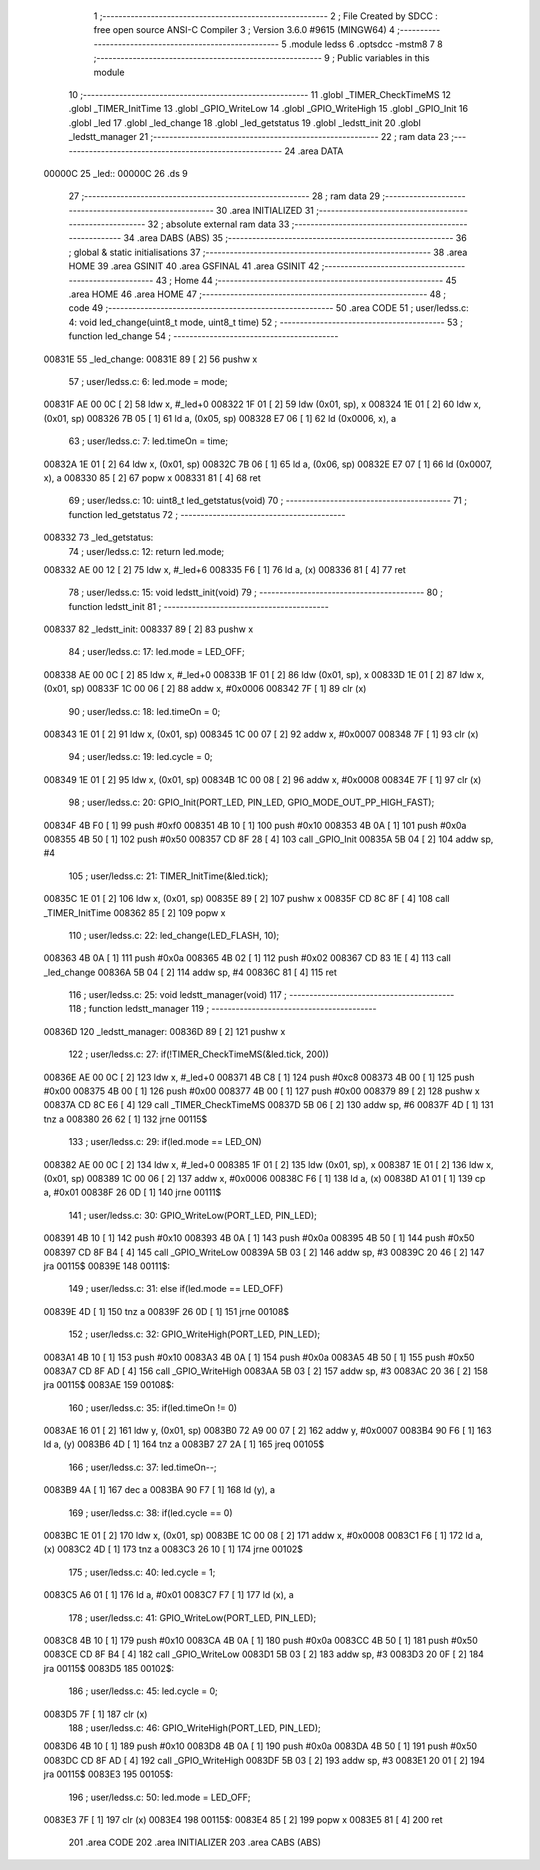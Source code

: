                                       1 ;--------------------------------------------------------
                                      2 ; File Created by SDCC : free open source ANSI-C Compiler
                                      3 ; Version 3.6.0 #9615 (MINGW64)
                                      4 ;--------------------------------------------------------
                                      5 	.module ledss
                                      6 	.optsdcc -mstm8
                                      7 	
                                      8 ;--------------------------------------------------------
                                      9 ; Public variables in this module
                                     10 ;--------------------------------------------------------
                                     11 	.globl _TIMER_CheckTimeMS
                                     12 	.globl _TIMER_InitTime
                                     13 	.globl _GPIO_WriteLow
                                     14 	.globl _GPIO_WriteHigh
                                     15 	.globl _GPIO_Init
                                     16 	.globl _led
                                     17 	.globl _led_change
                                     18 	.globl _led_getstatus
                                     19 	.globl _ledstt_init
                                     20 	.globl _ledstt_manager
                                     21 ;--------------------------------------------------------
                                     22 ; ram data
                                     23 ;--------------------------------------------------------
                                     24 	.area DATA
      00000C                         25 _led::
      00000C                         26 	.ds 9
                                     27 ;--------------------------------------------------------
                                     28 ; ram data
                                     29 ;--------------------------------------------------------
                                     30 	.area INITIALIZED
                                     31 ;--------------------------------------------------------
                                     32 ; absolute external ram data
                                     33 ;--------------------------------------------------------
                                     34 	.area DABS (ABS)
                                     35 ;--------------------------------------------------------
                                     36 ; global & static initialisations
                                     37 ;--------------------------------------------------------
                                     38 	.area HOME
                                     39 	.area GSINIT
                                     40 	.area GSFINAL
                                     41 	.area GSINIT
                                     42 ;--------------------------------------------------------
                                     43 ; Home
                                     44 ;--------------------------------------------------------
                                     45 	.area HOME
                                     46 	.area HOME
                                     47 ;--------------------------------------------------------
                                     48 ; code
                                     49 ;--------------------------------------------------------
                                     50 	.area CODE
                                     51 ;	user/ledss.c: 4: void led_change(uint8_t mode, uint8_t time)
                                     52 ;	-----------------------------------------
                                     53 ;	 function led_change
                                     54 ;	-----------------------------------------
      00831E                         55 _led_change:
      00831E 89               [ 2]   56 	pushw	x
                                     57 ;	user/ledss.c: 6: led.mode = mode;
      00831F AE 00 0C         [ 2]   58 	ldw	x, #_led+0
      008322 1F 01            [ 2]   59 	ldw	(0x01, sp), x
      008324 1E 01            [ 2]   60 	ldw	x, (0x01, sp)
      008326 7B 05            [ 1]   61 	ld	a, (0x05, sp)
      008328 E7 06            [ 1]   62 	ld	(0x0006, x), a
                                     63 ;	user/ledss.c: 7: led.timeOn = time;
      00832A 1E 01            [ 2]   64 	ldw	x, (0x01, sp)
      00832C 7B 06            [ 1]   65 	ld	a, (0x06, sp)
      00832E E7 07            [ 1]   66 	ld	(0x0007, x), a
      008330 85               [ 2]   67 	popw	x
      008331 81               [ 4]   68 	ret
                                     69 ;	user/ledss.c: 10: uint8_t led_getstatus(void)
                                     70 ;	-----------------------------------------
                                     71 ;	 function led_getstatus
                                     72 ;	-----------------------------------------
      008332                         73 _led_getstatus:
                                     74 ;	user/ledss.c: 12: return led.mode;
      008332 AE 00 12         [ 2]   75 	ldw	x, #_led+6
      008335 F6               [ 1]   76 	ld	a, (x)
      008336 81               [ 4]   77 	ret
                                     78 ;	user/ledss.c: 15: void ledstt_init(void)
                                     79 ;	-----------------------------------------
                                     80 ;	 function ledstt_init
                                     81 ;	-----------------------------------------
      008337                         82 _ledstt_init:
      008337 89               [ 2]   83 	pushw	x
                                     84 ;	user/ledss.c: 17: led.mode = LED_OFF;
      008338 AE 00 0C         [ 2]   85 	ldw	x, #_led+0
      00833B 1F 01            [ 2]   86 	ldw	(0x01, sp), x
      00833D 1E 01            [ 2]   87 	ldw	x, (0x01, sp)
      00833F 1C 00 06         [ 2]   88 	addw	x, #0x0006
      008342 7F               [ 1]   89 	clr	(x)
                                     90 ;	user/ledss.c: 18: led.timeOn = 0;
      008343 1E 01            [ 2]   91 	ldw	x, (0x01, sp)
      008345 1C 00 07         [ 2]   92 	addw	x, #0x0007
      008348 7F               [ 1]   93 	clr	(x)
                                     94 ;	user/ledss.c: 19: led.cycle = 0;
      008349 1E 01            [ 2]   95 	ldw	x, (0x01, sp)
      00834B 1C 00 08         [ 2]   96 	addw	x, #0x0008
      00834E 7F               [ 1]   97 	clr	(x)
                                     98 ;	user/ledss.c: 20: GPIO_Init(PORT_LED, PIN_LED, GPIO_MODE_OUT_PP_HIGH_FAST);
      00834F 4B F0            [ 1]   99 	push	#0xf0
      008351 4B 10            [ 1]  100 	push	#0x10
      008353 4B 0A            [ 1]  101 	push	#0x0a
      008355 4B 50            [ 1]  102 	push	#0x50
      008357 CD 8F 28         [ 4]  103 	call	_GPIO_Init
      00835A 5B 04            [ 2]  104 	addw	sp, #4
                                    105 ;	user/ledss.c: 21: TIMER_InitTime(&led.tick);
      00835C 1E 01            [ 2]  106 	ldw	x, (0x01, sp)
      00835E 89               [ 2]  107 	pushw	x
      00835F CD 8C 8F         [ 4]  108 	call	_TIMER_InitTime
      008362 85               [ 2]  109 	popw	x
                                    110 ;	user/ledss.c: 22: led_change(LED_FLASH, 10);
      008363 4B 0A            [ 1]  111 	push	#0x0a
      008365 4B 02            [ 1]  112 	push	#0x02
      008367 CD 83 1E         [ 4]  113 	call	_led_change
      00836A 5B 04            [ 2]  114 	addw	sp, #4
      00836C 81               [ 4]  115 	ret
                                    116 ;	user/ledss.c: 25: void ledstt_manager(void)
                                    117 ;	-----------------------------------------
                                    118 ;	 function ledstt_manager
                                    119 ;	-----------------------------------------
      00836D                        120 _ledstt_manager:
      00836D 89               [ 2]  121 	pushw	x
                                    122 ;	user/ledss.c: 27: if(!TIMER_CheckTimeMS(&led.tick, 200))
      00836E AE 00 0C         [ 2]  123 	ldw	x, #_led+0
      008371 4B C8            [ 1]  124 	push	#0xc8
      008373 4B 00            [ 1]  125 	push	#0x00
      008375 4B 00            [ 1]  126 	push	#0x00
      008377 4B 00            [ 1]  127 	push	#0x00
      008379 89               [ 2]  128 	pushw	x
      00837A CD 8C E6         [ 4]  129 	call	_TIMER_CheckTimeMS
      00837D 5B 06            [ 2]  130 	addw	sp, #6
      00837F 4D               [ 1]  131 	tnz	a
      008380 26 62            [ 1]  132 	jrne	00115$
                                    133 ;	user/ledss.c: 29: if(led.mode == LED_ON)
      008382 AE 00 0C         [ 2]  134 	ldw	x, #_led+0
      008385 1F 01            [ 2]  135 	ldw	(0x01, sp), x
      008387 1E 01            [ 2]  136 	ldw	x, (0x01, sp)
      008389 1C 00 06         [ 2]  137 	addw	x, #0x0006
      00838C F6               [ 1]  138 	ld	a, (x)
      00838D A1 01            [ 1]  139 	cp	a, #0x01
      00838F 26 0D            [ 1]  140 	jrne	00111$
                                    141 ;	user/ledss.c: 30: GPIO_WriteLow(PORT_LED, PIN_LED);
      008391 4B 10            [ 1]  142 	push	#0x10
      008393 4B 0A            [ 1]  143 	push	#0x0a
      008395 4B 50            [ 1]  144 	push	#0x50
      008397 CD 8F B4         [ 4]  145 	call	_GPIO_WriteLow
      00839A 5B 03            [ 2]  146 	addw	sp, #3
      00839C 20 46            [ 2]  147 	jra	00115$
      00839E                        148 00111$:
                                    149 ;	user/ledss.c: 31: else if(led.mode == LED_OFF)
      00839E 4D               [ 1]  150 	tnz	a
      00839F 26 0D            [ 1]  151 	jrne	00108$
                                    152 ;	user/ledss.c: 32: GPIO_WriteHigh(PORT_LED, PIN_LED);
      0083A1 4B 10            [ 1]  153 	push	#0x10
      0083A3 4B 0A            [ 1]  154 	push	#0x0a
      0083A5 4B 50            [ 1]  155 	push	#0x50
      0083A7 CD 8F AD         [ 4]  156 	call	_GPIO_WriteHigh
      0083AA 5B 03            [ 2]  157 	addw	sp, #3
      0083AC 20 36            [ 2]  158 	jra	00115$
      0083AE                        159 00108$:
                                    160 ;	user/ledss.c: 35: if(led.timeOn != 0)
      0083AE 16 01            [ 2]  161 	ldw	y, (0x01, sp)
      0083B0 72 A9 00 07      [ 2]  162 	addw	y, #0x0007
      0083B4 90 F6            [ 1]  163 	ld	a, (y)
      0083B6 4D               [ 1]  164 	tnz	a
      0083B7 27 2A            [ 1]  165 	jreq	00105$
                                    166 ;	user/ledss.c: 37: led.timeOn--;
      0083B9 4A               [ 1]  167 	dec	a
      0083BA 90 F7            [ 1]  168 	ld	(y), a
                                    169 ;	user/ledss.c: 38: if(led.cycle == 0)
      0083BC 1E 01            [ 2]  170 	ldw	x, (0x01, sp)
      0083BE 1C 00 08         [ 2]  171 	addw	x, #0x0008
      0083C1 F6               [ 1]  172 	ld	a, (x)
      0083C2 4D               [ 1]  173 	tnz	a
      0083C3 26 10            [ 1]  174 	jrne	00102$
                                    175 ;	user/ledss.c: 40: led.cycle = 1;
      0083C5 A6 01            [ 1]  176 	ld	a, #0x01
      0083C7 F7               [ 1]  177 	ld	(x), a
                                    178 ;	user/ledss.c: 41: GPIO_WriteLow(PORT_LED, PIN_LED);
      0083C8 4B 10            [ 1]  179 	push	#0x10
      0083CA 4B 0A            [ 1]  180 	push	#0x0a
      0083CC 4B 50            [ 1]  181 	push	#0x50
      0083CE CD 8F B4         [ 4]  182 	call	_GPIO_WriteLow
      0083D1 5B 03            [ 2]  183 	addw	sp, #3
      0083D3 20 0F            [ 2]  184 	jra	00115$
      0083D5                        185 00102$:
                                    186 ;	user/ledss.c: 45: led.cycle = 0;
      0083D5 7F               [ 1]  187 	clr	(x)
                                    188 ;	user/ledss.c: 46: GPIO_WriteHigh(PORT_LED, PIN_LED);
      0083D6 4B 10            [ 1]  189 	push	#0x10
      0083D8 4B 0A            [ 1]  190 	push	#0x0a
      0083DA 4B 50            [ 1]  191 	push	#0x50
      0083DC CD 8F AD         [ 4]  192 	call	_GPIO_WriteHigh
      0083DF 5B 03            [ 2]  193 	addw	sp, #3
      0083E1 20 01            [ 2]  194 	jra	00115$
      0083E3                        195 00105$:
                                    196 ;	user/ledss.c: 50: led.mode = LED_OFF;
      0083E3 7F               [ 1]  197 	clr	(x)
      0083E4                        198 00115$:
      0083E4 85               [ 2]  199 	popw	x
      0083E5 81               [ 4]  200 	ret
                                    201 	.area CODE
                                    202 	.area INITIALIZER
                                    203 	.area CABS (ABS)
